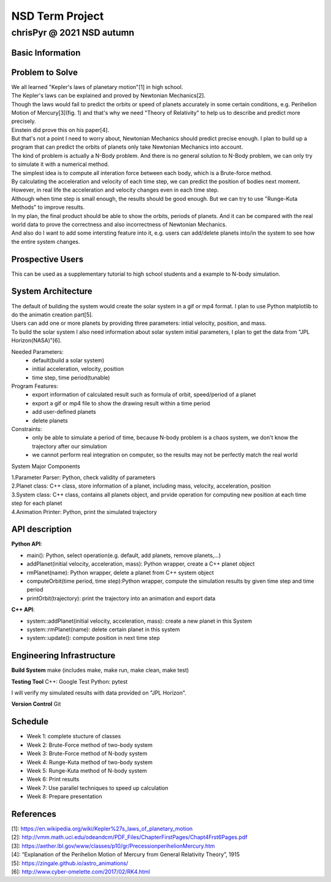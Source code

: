 ================
NSD Term Project
================
--------------------------
chrisPyr @ 2021 NSD autumn
--------------------------

Basic Information
=================

Problem to Solve
================

| We all learned "Kepler's laws of planetary motion"[1] in high school.
| The Kepler's laws can be explained and proved by Newtonian Mechanics[2].
| Though the laws would fail to predict the orbits or speed of planets accurately in some certain conditions, e.g. Perihelion Motion of Mercury[3](fig. 1) and that's why we need "Theory of Relativity" to help us to describe and predict more precisely.
| Einstein did prove this on his paper[4].
| But that's not a point I need to worry about, Newtonian Mechanics should predict precise enough. I plan to build up a program that can predict the orbits of planets only take Newtonian Mechanics into account.
| The kind of problem is actually a N-Body problem. And there is no general solution to N-Body problem, we can only try to simulate it with a numerical method.
| The simplest idea is to compute all interation force between each body, which is a Brute-force method.
| By calculating the acceleration and velocity of each time step, we can predict the position of bodies next moment. However, in real life the acceleration and velocity changes even in each time step.
| Although when time step is small enough, the results should be good enough. But we can try to use "Runge-Kuta Methods" to improve results.
| In my plan, the final product should be able to show the orbits, periods of planets. And it can be compared with the real world data to prove the correctness and also incorrectness of Newtonian Mechanics.
| And also do I want to add some intersting feature into it, e.g. users can add/delete planets into/in the system to see how the entire system changes.


.. image:: images/Precessing_Kepler_orbit_280frames_e0.6_smaller.gif

Prospective Users
=================

| This can be used as a supplementary tutorial to high school students and a example to N-body simulation.

System Architecture
===================

| The default of building the system would create the solar system in a gif or mp4 format. I plan to use Python matplotlib to do the animatin creation part[5].
| Users can add one or more planets by providing three parameters: intial velocity, position, and mass.
| To build the solar system I also need information about solar system initial parameters, I plan to get the data from "JPL Horizon(NASA)"[6].

Needed Parameters:
    - default(build a solar system)
    - initial acceleration, velocity, position
    - time step, time period(tunable)

Program Features:
    - export information of calculated result such as formula of orbit, speed/period of a planet
    - export a gif or mp4 file to show the drawing result within a time period
    - add user-defined planets
    - delete planets

Constraints:
    - only be able to simulate a period of time, because N-body problem is a chaos system, we don't know the trajectory after our simulation
    - we cannot perform real integration on computer, so the results may not be perfectly match the real world

System Major Components

| 1.Parameter Parser: Python, check validity of parameters
| 2.Planet class: C++ class, store information of a planet, including mass, velocity, acceleration, position
| 3.System class: C++ class, contains all planets object, and prvide operation for computing new position at each time step for each planet
| 4.Animation Printer: Python, print the simulated trajectory

API description
===============

**Python API**:

- main(): Python, select operation(e.g. default, add planets, remove planets,...)
- addPlanet(initial velocity, acceleration, mass): Python wrapper, create a C++ planet object
- rmPlanet(name): Python wrapper, delete a planet from C++ system object
- computeOrbit(time period, time step):Python wrapper, compute the simulation results by given time step and time period
- printOrbit(trajectory): print the trajectory into an animation and export data

**C++ API**:

- system::addPlanet(initial velocity, acceleration, mass): create a new planet in this System
- system::rmPlanet(name): delete certain planet in this system
- system::update(): compute position in next time step



Engineering Infrastructure
==========================
**Build System**
make
(includes make, make run, make clean, make test)

**Testing Tool**
C++: Google Test
Python: pytest

I will verify my simulated results with data provided on "JPL Horizon".

**Version Control**
Git

Schedule
========

- Week 1: complete stucture of classes
- Week 2: Brute-Force method of two-body system
- Week 3: Brute-Force method of N-body system
- Week 4: Runge-Kuta method of two-body system
- Week 5: Runge-Kuta method of N-body system
- Week 6: Print results
- Week 7: Use parallel techniques to speed up calculation
- Week 8: Prepare presentation

References
==========

| [1]: https://en.wikipedia.org/wiki/Kepler%27s_laws_of_planetary_motion
| [2]: http://vmm.math.uci.edu/odeandcm/PDF_Files/ChapterFirstPages/Chapt4Frst6Pages.pdf
| [3]: https://aether.lbl.gov/www/classes/p10/gr/PrecessionperihelionMercury.htm
| [4]: “Explanation of the Perihelion Motion of Mercury from General Relativity Theory”, 1915
| [5]: https://zingale.github.io/astro_animations/
| [6]: http://www.cyber-omelette.com/2017/02/RK4.html
